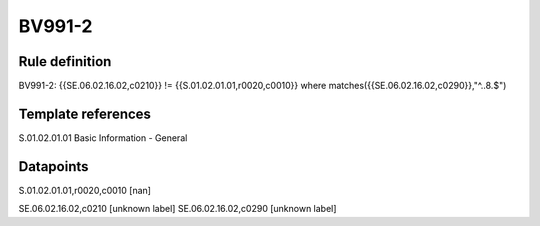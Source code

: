 =======
BV991-2
=======

Rule definition
---------------

BV991-2: {{SE.06.02.16.02,c0210}}  != {{S.01.02.01.01,r0020,c0010}} where matches({{SE.06.02.16.02,c0290}},"^..8.$")


Template references
-------------------

S.01.02.01.01 Basic Information - General


Datapoints
----------

S.01.02.01.01,r0020,c0010 [nan]

SE.06.02.16.02,c0210 [unknown label]
SE.06.02.16.02,c0290 [unknown label]


